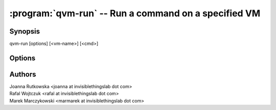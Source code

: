 .. program:: qvm-run

=====================================================
:program:`qvm-run` -- Run a command on a specified VM
=====================================================

Synopsis
========
| qvm-run [options] [<vm-name>] [<cmd>]

Options
=======

.. option:: --help, -h

    Show this help message and exit

.. option:: --quiet, -q

    Be quiet           

.. option:: --auto, -a

    Auto start the VM if not running

.. option:: --user=USER, -u USER

    Run command in a VM as a specified user

.. option:: --tray

    Use tray notifications instead of stdout

.. option:: --all

    Run command on all currently running VMs (or all paused, in case of :option:`--unpause`)

.. option:: --exclude=EXCLUDE_LIST

    When :option:`--all` is used: exclude this VM name (might be repeated)

.. option:: --wait

    Wait for the VM(s) to shutdown

.. option:: --shutdown

    Do 'xl shutdown' for the VM(s) (can be combined with :option:`--all` and
    :option:`--wait`)

    .. deprecated:: R2
       Use :manpage:`qvm-shutdown(1)` instead.

.. option:: --pause

    Do 'xl pause' for the VM(s) (can be combined with :option:`--all` and
    :option:`--wait`)

.. option:: --unpause

    Do 'xl unpause' for the VM(s) (can be combined with :option:`--all` and
    :option:`--wait`)

.. option:: --pass-io, -p

    Pass stdin/stdout/stderr from remote program

.. option:: --localcmd=LOCALCMD

    With :option:`--pass-io`, pass stdin/stdout/stderr to the given program

.. option:: --force

    Force operation, even if may damage other VMs (eg. shutdown of NetVM)

Authors
=======
| Joanna Rutkowska <joanna at invisiblethingslab dot com>
| Rafal Wojtczuk <rafal at invisiblethingslab dot com>
| Marek Marczykowski <marmarek at invisiblethingslab dot com>
